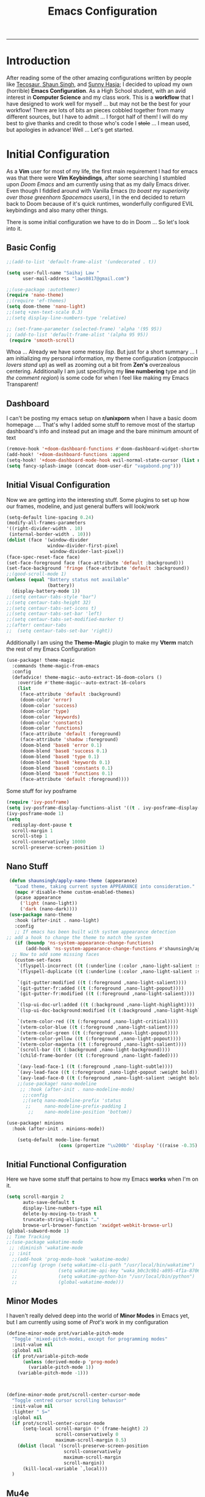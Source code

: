 
#+title: Emacs Configuration
-----
* Introduction
After reading some of the other amazing configurations written by people like [[https://tecosaur.github.io/emacs-config/config.html][Tecosaur]],[[https://github.com/shaunsingh/nyoom.emacs][ Shaun Singh]], and [[https://github.com/sunnyhasija/Academic-Doom-Emacs-Config][Sunny Hasja]]; I decided to upload my own (horrible) *Emacs Configuration*. As a High School student, with an avid interest in *Computer Science* and my class work. This is a *workflow* that I have designed to work well for myself ... but may not be the best for your workflow! There are lots of bits an pieces cobbled together from many different sources, but I have to admit ... I forgot half of them!
I will do my best to give thanks and credit to those who's code I +stole+ ... I mean used, but apologies in advance!
Well ... Let's get started.
* Initial Configuration
As a *Vim* user for most of my life, the first main requirement I had for emacs was that there were *Vim Keybindings*, after some searching I stumbled upon /Doom Emacs/ and am currently using that as my daily Emacs driver. Even though I fiddled around with Vanilla Emacs (/to boast my superiority over those greenhorn Spacemacs users/), I in the end decided to return back to Doom because of it's quick runtimes, wonderfully configured EVIL keybindings and also many other things.

There is some initial configuration we have to do in Doom ... So let's look into it.
** Basic Config
#+begin_src emacs-lisp :tangle yes
;;(add-to-list 'default-frame-alist '(undecorated . t))

(setq user-full-name "Saihaj Law "
      user-mail-address "laws0817@gmail.com")

;;(use-package :autothemer)
(require 'nano-theme)
;;(require 'ef-themes)
(setq doom-theme 'nano-light)
;;(setq +zen-text-scale 0.3)
;;(setq display-line-numbers-type 'relative)

;; (set-frame-parameter (selected-frame) 'alpha '(95 95))
;; (add-to-list 'default-frame-alist '(alpha 95 95))
 (require 'smooth-scroll)
#+end_src

Whoa ... Already we have some messy /lisp/. But just for a short summary ... I am initializing my personal information, my theme configuration (/catppuccin lovers stand up/) as well as zooming out a bit from *Zen's* overzealous centering. Additionally I am just specifiying my *line numbering* type and (/in the comment region/) is some code for when I feel like making my Emacs Transparent!\sidenote{The autothemer package is there for my catppuccin colour scheme}

** Dashboard
I can't be posting my emacs setup on *r/unixporn* when I have a basic doom homepage .... That's why I added some stuff to remove most of the startup dashboard's info and instead put an image and the bare minimum amount of text\sidenote{I've edited the Vagabond picture to shrink down and fit my dashboard ... but any picture can likely work}
#+begin_src emacs-lisp :tangle yes
(remove-hook '+doom-dashboard-functions #'doom-dashboard-widget-shortmenu)
(add-hook! '+doom-dashboard-functions :append
(setq-hook! '+doom-dashboard-mode-hook evil-normal-state-cursor (list nil))
(setq fancy-splash-image (concat doom-user-dir "vagabond.png")))
#+end_src

** Initial Visual Configuration
Now we are getting into the interesting stuff. Some plugins to set up how our frames, modeline, and just general buffers will look/work\sidenote{just editing the default line spacing, the modeline size, the frame parameters, and the fringe colours}

#+begin_src emacs-lisp :tangle yes
(setq-default line-spacing 0.24)
(modify-all-frames-parameters
'((right-divider-width . 10)
 (internal-border-width . 10)))
(dolist (face '(window-divider
               window-divider-first-pixel
                window-divider-last-pixel))
(face-spec-reset-face face)
(set-face-foreground face (face-attribute 'default :background)))
(set-face-background 'fringe (face-attribute 'default :background))
;;(good-scroll-mode 1)
(unless (equal "Battery status not available"
               (battery))
  (display-battery-mode 1))
;;(setq centaur-tabs-style "bar")
;;(setq centaur-tabs-height 32)
;;(setq centaur-tabs-set-icons t)
;;(setq centaur-tabs-set-bar 'left)
;;(setq centaur-tabs-set-modified-marker t)
;;(after! centaur-tabs
;;  (setq centaur-tabs-set-bar 'right))
#+end_src
Additionally I am using the *Theme-Magic* plugin to make my *Vterm* match the rest of my Emacs Configuration
#+begin_src emacs-lisp :tangle yes
(use-package! theme-magic
  :commands theme-magic-from-emacs
  :config
  (defadvice! theme-magic--auto-extract-16-doom-colors ()
    :override #'theme-magic--auto-extract-16-colors
    (list
     (face-attribute 'default :background)
     (doom-color 'error)
     (doom-color 'success)
     (doom-color 'type)
     (doom-color 'keywords)
     (doom-color 'constants)
     (doom-color 'functions)
     (face-attribute 'default :foreground)
     (face-attribute 'shadow :foreground)
     (doom-blend 'base8 'error 0.1)
     (doom-blend 'base8 'success 0.1)
     (doom-blend 'base8 'type 0.1)
     (doom-blend 'base8 'keywords 0.1)
     (doom-blend 'base8 'constants 0.1)
     (doom-blend 'base8 'functions 0.1)
     (face-attribute 'default :foreground))))
#+end_src

Some stuff for ivy posframe
#+begin_src emacs-lisp :tangle yes
(require 'ivy-posframe)
(setq ivy-posframe-display-functions-alist '((t . ivy-posframe-display-at-frame-center)))
(ivy-posframe-mode 1)
(setq
  redisplay-dont-pause t
  scroll-margin 1
  scroll-step 1
  scroll-conservatively 10000
  scroll-preserve-screen-position 1)
#+end_src
** Nano Stuff
#+begin_src emacs-lisp :tangle yes
 (defun shaunsingh/apply-nano-theme (appearance)
   "Load theme, taking current system APPEARANCE into consideration."
   (mapc #'disable-theme custom-enabled-themes)
   (pcase appearance
     ('light (nano-light))
     ('dark (nano-dark))))
 (use-package nano-theme
   :hook (after-init . nano-light)
   :config
   ;; If emacs has been built with system appearance detection
;; add a hook to change the theme to match the system
   (if (boundp 'ns-system-appearance-change-functions)
       (add-hook 'ns-system-appearance-change-functions #'shaunsingh/apply-nano-theme))
  ;; Now to add some missing faces
   (custom-set-faces
    `(flyspell-incorrect ((t (:underline (:color ,nano-light-salient :style line)))))
    `(flyspell-duplicate ((t (:underline (:color ,nano-light-salient :style line)))))

    `(git-gutter:modified ((t (:foreground ,nano-light-salient))))
    `(git-gutter-fr:added ((t (:foreground ,nano-light-popout))))
    `(git-gutter-fr:modified ((t (:foreground ,nano-light-salient))))

    `(lsp-ui-doc-url:added ((t (:background ,nano-light-highlight))))
    `(lsp-ui-doc-background:modified ((t (:background ,nano-light-highlight))))

    `(vterm-color-red ((t (:foreground ,nano-light-critical))))
    `(vterm-color-blue ((t (:foreground ,nano-light-salient))))
    `(vterm-color-green ((t (:foreground ,nano-light-popout))))
    `(vterm-color-yellow ((t (:foreground ,nano-light-popout))))
    `(vterm-color-magenta ((t (:foreground ,nano-light-salient))))
    `(scroll-bar ((t (:background ,nano-light-background))))
    `(child-frame-border ((t (:foreground ,nano-light-faded))))

    `(avy-lead-face-1 ((t (:foreground ,nano-light-subtle))))
    `(avy-lead-face ((t (:foreground ,nano-light-popout :weight bold))))
    `(avy-lead-face-0 ((t (:foreground ,nano-light-salient :weight bold))))))
    ;;(use-package! nano-modeline
     ;; :hook (after-init . nano-modeline-mode)
      ;;:config
      ;;(setq nano-modeline-prefix 'status
       ;;     nano-modeline-prefix-padding 1
        ;;    nano-modeline-position 'bottom))

(use-package! minions
  :hook (after-init . minions-mode))

    (setq-default mode-line-format
                   (cons (propertize "\u200b" 'display '((raise -0.35) (height 1.4))) mode-line-format))
#+end_src
** Initial Functional Configuration
Here we have some stuff that pertains to how my Emacs *works* when I'm on it.\sidenote{I've just begun using xwidget ... but seems like a pretty cool tool!}
#+begin_src emacs-lisp :tangle yes
(setq scroll-margin 2
      auto-save-default t
      display-line-numbers-type nil
      delete-by-moving-to-trash t
      truncate-string-ellipsis "…"
      browse-url-browser-function 'xwidget-webkit-browse-url)
(global-subword-mode 1)
;; Time Tracking
;;(use-package wakatime-mode
 ;; :diminish 'wakatime-mode
 ;; :init
  ;;(add-hook 'prog-mode-hook 'wakatime-mode)
  ;;:config (progn (setq wakatime-cli-path "/usr/local/bin/wakatime")
  ;;               (setq wakatime-api-key "waka_b0c3c9b1-a895-4f1a-8706-f6ce7f52869e")
  ;;               (setq wakatime-python-bin "/usr/local/bin/python")
  ;;               (global-wakatime-mode)))

#+end_src
** Minor Modes
I haven't really delved deep into the world of *Minor Modes* in Emacs yet, but I am currently using some of /Prot's/ work in my configuration\sidenote{variable pitch mode to keep my fonts consistent, still trying to debug why my line numbers don't show though...}
#+begin_src emacs-lisp :tangle yes
(define-minor-mode prot/variable-pitch-mode
  "Toggle 'mixed-pitch-modei, except for programming modes"
  :init-value nil
  :global nil
  (if prot/variable-pitch-mode
      (unless (derived-mode-p 'prog-mode)
        (variable-pitch-mode 1))
    (variable-pitch-mode -1)))



(define-minor-mode prot/scroll-center-cursor-mode
  "Toggle centred cursor scrolling behavior"
  :init-value nil
  :lighter " S="
  :global nil
  (if prot/scroll-center-cursor-mode
      (setq-local scroll-margin (* (frame-height) 2)
                  scroll-conservatively 0
                  maximum-scroll-margin 0.5)
    (dolist (local '(scroll-preserve-screen-position
                     scroll-conservatively
                     maximum-scroll-margin
                     scroll-margin))
      (kill-local-variable `,local)))
  )
#+end_src
** Mu4e
Not something I use very often ... but *Email in Emacs!*\sidenote{I'm using smtp to send my mail and using mu4e to view my emails}
#+begin_src emacs-lisp :tangle yes
;; mu4e email
(after! mu4e
  (setq mu4e-index-cleanup nil
        mu4e-index-lazy-check t
        mu4e-update-interval 300)
  (set-email-account! "laws0817"
                      '((mu4e-sent-folder       . "/Sent Mail")
                        (mu4e-drafts-folder     . "/Drafts")
                        (mu4e-trash-folder      . "/Trash")
                        (mu4e-refile-folder     . "/All Mail")
                        (smtpmail-smtp-user     . "laws0817@gmail.com"))))
;; sending with smtpmail
(after! mu4e
  (setq sendmail-program "msmtp"
        send-mail-function #'smtpmail-send-it
        message-sendmail-f-is-evil t
        message-sendmail-extra-arguments '("--read-envelope-from")
        message-send-mail-function #'message-send-mail-with-sendmail))
#+end_src
** Modeline
#+begin_src emacs-lisp :tangle yes
;;(setq doom-modeline-enable-word-count t)
;;(setq doom-modeline-modal t)
#+end_src
** EmacsConf
Just some stuff I'm using for volunteering with *EmacsConf*
#+begin_src emacs-lisp :tangle yes
;;(use-package subed
 ;; :ensure t
 ;; :config
  ;; Disable automatic movement of point by default
 ;; (add-hook 'subed-mode-hook 'subed-disable-sync-point-to-player)
  ;; Remember cursor position between sessions
 ;; (add-hook 'subed-mode-hook 'save-place-local-mode)
  ;; Break lines automatically while typing
 ;; (add-hook 'subed-mode-hook 'turn-on-auto-fill)
   ;; Break lines at 40 characters
  ;;(add-hook 'subed-mode-hook (lambda () (setq-local fill-column 40))))
#+end_src
* Org
Here comes the heavy part of this Emacs configuration ... *ORG*. As a student, a person who programs, and just someone who in general likes writing ... *ORG* mode is indispensable. I have a lot of stuff coming up in here (but hopefully) I explain it enough that it is understandable to everyone including me.
** Org Initial Configuration
Defaults\sidenote{Just establishing my directories and some other basic configuration}
#+begin_src emacs-lisp :tangle yes
(after! org
  (setq org-directory "~/Org"                     ; let's put files here
        org-list-allow-alphabetical t             ; have a. A. a) A) list bullets
        org-use-property-inheritance t            ; it's convenient to have properties inherited
        org-fold-catch-invisible-edits 'smart          ; try not to accidently do weird stuff in invisible regions
        org-log-done 'time                        ; having the time a item is done sounds convenient
        org-roam-directory "~/Org/roam/"))        ; same thing, for roam
#+end_src
** Org Agenda
Who doesn't want to organize their life, files, and everything else in one place!
*** Org Agenda Initial Configuration
#+begin_src emacs-lisp :tangle yes
;; org-agenda-config
(after! org-agenda
  (setq org-agenda-files (list "~/org/agenda.org"
                               "~/org/todo.org"))
  (setq org-agenda-window-setup 'current-window
        org-agenda-restore-windows-after-quit t
        org-agenda-show-all-dates nil
        org-agenda-time-in-grid t
        org-agenda-show-current-time-in-grid t
        org-agenda-start-on-weekday 1
        org-agenda-span 7
        org-agenda-tags-column  0
        org-agenda-block-separator nil
        org-agenda-category-icon-alist nil
        org-agenda-sticky t)
  (setq org-agenda-prefix-format
        '((agenda . "%i %?-12t%s")
          (todo .   "%i")
          (tags .   "%i")
          (search . "%i")))
  (setq org-agenda-sorting-strategy
        '((agenda deadline-down scheduled-down todo-state-up time-up
                  habit-down priority-down category-keep)
          (todo   priority-down category-keep)
          (tags   timestamp-up priority-down category-keep)
          (search category-keep))))


(after! org
  (remove-hook 'org-agenda-finalize-hook '+org-exclude-agenda-buffers-from-workspace-h)
  (remove-hook 'org-agenda-finalize-hook
               '+org-defer-mode-in-agenda-buffers-h))
#+end_src
*** Org Agenda Visual Configuration
#+begin_src emacs-lisp :tangle yes
(after! org
  (setq org-agenda-deadline-faces
        '((1.0 . error)
          (1.0 . org-warning)
          (0.5 . org-upcoming-deadline)
          (0.0 . org-upcoming-distant-deadline))))
#+end_src
** Org Roam
Org Roam is a wonderful plugin that I use all the time as it really helps me in my academic work, with organization and other wonderful features which I can't find in other Emacs Plugins.
#+begin_src emacs-lisp :tangle yes

(use-package! org-roam
  :after org)

(setq org-roam-v2-ack t)
#+end_src
*** Org Roam Visual
#+begin_src emacs-lisp :tangle yes
(use-package! org-roam
  :after org
  :config
  (setq org-roam-v2-ack t)
  (setq org-roam-mode-sections
        (list #'org-roam-backlinks-insert-section
              #'org-roam-reflinks-insert-section
              #'org-roam-unlinked-references-insert-section))
  (org-roam-db-autosync-enable))

(use-package! org-roam-ui
  :after org-roam
  :config
  (setq org-roam-ui-open-on-start nil)
  (setq org-roam-ui-browser-function #'xwidget-webkit-browse-url))

(use-package! websocket
  :after org-roam)

 (use-package! org-roam-ui
   :after org-roam
   :commands org-roam-ui-open
   :config
   (setq org-roam-ui-sync-theme t
         org-roam-ui-follow t
         org-roam-ui-update-on-save t
         org-roam-ui-open-on-start t))
 (after! org-roam
 (setq +org-roam-open-buffer-on-find-file nil))
#+end_src
*** Org Roam Capture
I love Org Capture. It is probably my favourite part of Emacs ... I also have it configured with *Emacs Everywhere* as you will see later in the documentation. I have it configured so that each of my classes have their own specific *startup* information which I will later use for other purposes\sidenote{I've reecently gotten into tags in my files so i've added the filetags info as well}

#+begin_src emacs-lisp :tangle yes
(after! org-roam
    (setq org-roam-capture-templates
        `(("F" "French" plain "%?"
     :if-new
     (file+head "%<%Y%m%d%H%M%S>-${slug}.org"
      "${title}\n#+filetags:French\n#+LATEX_CLASS:tufte-book\n\n ")
     :unnarrowed t)
        ("D" "Data Management" plain "%?"
     :if-new
     (file+head "%<%Y%m%d%H%M%S>-${slug}.org"
      "${title}\n#+filetags:Data_Management \n#+LATEX_CLASS:tufte-book\n\n ")
     :unnarrowed t)
        ("C" "Computer Engineering" plain "%?"
     :if-new
     (file+head "%<%Y%m%d%H%M%S>-${slug}.org"
      "${title}\n#+filetags:Computer_Engineering\n#+LATEX_CLASS:tufte-book \n\n ")
     :unnarrowed t)
        ("B" "Biology " plain "%?"
     :if-new
     (file+head "%<%Y%m%d%H%M%S>-${slug}.org"
      "${title}\n#+filetags:Biology\n#+LATEX_CLASS:tufte-book\n\n ")
     :unnarrowed t))))

#+end_src
*** Org Capture Pt. 2
I am running an org capture configuration that was created by the wonderful *Tecosaur* which uses the packages /doct/ to render the visuals instead. I have just recently begun tinkering with this so this will definitely be updated!\sidenote{I am still working on configuring this so it is somewhat bloated ... but it will be improved!}
#+begin_src emacs-lisp :tangle yes

(when (display-graphic-p)
  (require 'all-the-icons))

(use-package! doct
  :defer t
  :commands (doct))

(defun org-capture-select-template-prettier (&optional keys)
  "Select a capture template, in a prettier way than default Lisp programs can force the template by setting KEYS to a string." (let ((org-capture-templates
         (or (org-contextualize-keys
              (org-capture-upgrade-templates org-capture-templates)
              org-capture-templates-contexts)
             '(("t" "Task" entry (file+headline "" "Tasks")
                "* TODO %?\n  %u\n  %a")))))
    (if keys
        (or (assoc keys org-capture-templates)
            (error "No capture template referred to by \"%s\" keys" keys))
      (org-mks org-capture-templates
               "Select a capture template\n━━━━━━━━━━━━━━━━━━━━━━━━━"
               "Template key: "
               `(("q" ,(concat (all-the-icons-octicon "stop" :face 'all-the-icons-red :v-adjust 0.01) "\tAbort")))))))
(advice-add 'org-capture-select-template :override #'org-capture-select-template-prettier)

(defun org-mks-pretty (table title &optional prompt specials)

  (save-window-excursion
    (let ((inhibit-quit t)
          (buffer (org-switch-to-buffer-other-window "*Org Select*"))
          (prompt (or prompt "Select: "))
          case-fold-search
          current)
      (unwind-protect
          (catch 'exit
            (while t
              (setq-local evil-normal-state-cursor (list nil))
              (erase-buffer)
              (insert title "\n\n")
              (let ((des-keys nil)
                    (allowed-keys '("\C-g"))
                    (tab-alternatives '("\s" "\t" "\r"))
                    (cursor-type nil))
                ;; Populate allowed keys and descriptions keys
                ;; available with CURRENT selector.
                (let ((re (format "\\`%s\\(.\\)\\'"
                                  (if current (regexp-quote current) "")))
                      (prefix (if current (concat current " ") "")))
                  (dolist (entry table)
                    (pcase entry
                      ;; Description.
                      (`(,(and key (pred (string-match re))) ,desc)
                       (let ((k (match-string 1 key)))
                         (push k des-keys)
                         ;; Keys ending in tab, space or RET are equivalent.
                         (if (member k tab-alternatives)
                             (push "\t" allowed-keys)
                           (push k allowed-keys))
                         (insert (propertize prefix 'face 'font-lock-comment-face) (propertize k 'face 'bold) (propertize "›" 'face 'font-lock-comment-face) "  " desc "…" "\n")))
                      ;; Usable entry.
                      (`(,(and key (pred (string-match re))) ,desc . ,_)
                       (let ((k (match-string 1 key)))
                         (insert (propertize prefix 'face 'font-lock-comment-face) (propertize k 'face 'bold) "   " desc "\n")
                         (push k allowed-keys)))
                      (_ nil))))
                ;; Insert special entries, if any.
                (when specials
                  (insert "─────────────────────────\n")
                  (pcase-dolist (`(,key ,description) specials)
                    (insert (format "%s   %s\n" (propertize key 'face '(bold all-the-icons-red)) description))
                    (push key allowed-keys)))
                ;; Display UI and let user select an entry or
                ;; a sub-level prefix.
                (goto-char (point-min))
                (unless (pos-visible-in-window-p (point-max))
                  (org-fit-window-to-buffer))
                (let ((pressed (org--mks-read-key allowed-keys prompt nil)))
                  (setq current (concat current pressed))
                  (cond
                   ((equal pressed "\C-g") (user-error "Abort"))
                   ((equal pressed "ESC") (user-error "Abort"))
                   ;; Selection is a prefix: open a new menu.
                   ((member pressed des-keys))
                   ;; Selection matches an association: return it.
                   ((let ((entry (assoc current table)))
                      (and entry (throw 'exit entry))))
                   ;; Selection matches a special entry: return the
                   ;; selection prefix.
                   ((assoc current specials) (throw 'exit current))
                   (t (error "No entry available")))))))
        (when buffer (kill-buffer buffer))))))
(advice-add 'org-mks :override #'org-mks-pretty)

(setf (alist-get 'height +org-capture-frame-parameters) 15)
;; (alist-get 'name +org-capture-frame-parameters) "❖ Capture") ;; ATM hardcoded in other places, so changing breaks stuff
(setq +org-capture-fn
      (lambda ()
        (interactive)
        (set-window-parameter nil 'mode-line-format 'none)
        (org-capture)))

(defun +doct-icon-declaration-to-icon (declaration)
  "Convert :icon declaration to icon"
  (let ((name (pop declaration))
        (set  (intern (concat "all-the-icons-" (plist-get declaration :set))))
        (face (intern (concat "all-the-icons-" (plist-get declaration :color))))
        (v-adjust (or (plist-get declaration :v-adjust) 0.01)))
    (apply set `(,name :face ,face :v-adjust ,v-adjust))))

(defun +doct-iconify-capture-templates (groups)
  "Add declaration's :icon to each template group in GROUPS."
  (let ((templates (doct-flatten-lists-in groups)))
    (setq doct-templates (mapcar (lambda (template)
                                   (when-let* ((props (nthcdr (if (= (length template) 4) 2 5) template))
                                               (spec (plist-get (plist-get props :doct) :icon)))
                                     (setf (nth 1 template) (concat (+doct-icon-declaration-to-icon spec)
                                                                    "\t"
                                                                    (nth 1 template))))
                                   template)
                                 templates))))

(setq doct-after-conversion-functions '(+doct-iconify-capture-templates))


;;(after! org-capture
 ;; (require 'noflet)
  ;;(setq org-capture-templates
   ;;     (doct `(("Todo" :keys "t"
   ;;              :icon ("home" :set "octicon" :color "cyan")
  ;;               :file "~/org/todo.org"
 ;;                :prepend t
      ;;           :headline "Inbox"
     ;;           :template ("* TODO %?"
    ;;                        "%i %a"))
    ;;            ("Agenda" :keys "a"
    ;;             :icon ("business" :set "material" :color "yellow")
    ;;             :file "~/org/agenda.org"
    ;;             :prepend t
    ;;             :headline "Inbox"
    ;;             :template ("* TODO %?"
    ;;                        "SCHEDULED: %^{Schedule:}t"
    ;;                        "DEADLINE: %^{Deadline:}t"
   ;;                         "%i %a"))
  ;;              ("Note" :keys "n"
  ;;               :icon ("sticky-note" :set "faicon" :color "yellow")
  ;;               :file "~/org/notes.org"
  ;;               :template ("* *?"
  ;;                          "%i %a"))
  ;;              ("Journal" :keys "j"
  ;;               :icon ("calendar" :set "faicon" :color "pink")
  ;;               :type plain
  ;;               :function (lambda ()
  ;;                           (org-journal-new-entry t)
  ;;                           (unless (eq org-journal-file-type 'daily)
 ;;                              (org-narrow-to-subtree))
 ;;                            (goto-char (point-max)))
 ;;                :template "** %(format-time-string org-journal-time-format)%^{Title}\n%i%?"
 ;;                :jump-to-captured t
 ;;                :immediate-finish t)
 ;;               ("Project" :keys "p"
 ;;                :icon ("repo" :set "octicon" :color "silver")
 ;;                :prepend t
 ;;                :type entry
 ;;                :headline "Inbox"
 ;;                :template ("* %{keyword} %?"
 ;;                           "%i"
 ;;                           "%a")
 ;;                :file ""
 ;;                :custom (:keyword "")
  ;;               :children (("Task" :keys "t"
 ;;                             :icon ("checklist" :set "octicon" :color "green")
;;                            :keyword "TODO"
;;                             :file +org-capture-project-todo-file)
;;                            ("Note" :keys "n"
;;                             :icon ("sticky-note" :set "faicon" :color "yellow")
;;                             :keyword "%U"
;;                             :file +org-capture-project-notes-file)))))))
#+end_src
*** Org Capture Everywhere
Since I am a MacOs user I have a configuration made (using the *Automation* tool) that allows me to call *Org-Capture* from anywhere! Yippie!
#+begin_src emacs-lisp :tangle yes
;;(require 'noflet)
;;(defun timu-func-make-capture-frame ()
;;  "Create a new frame and run `org-capture'."
;;  (interactive)
;;  (make-frame '((name . "capture")
;;                (top . 300)
;;                (left . 700)
;;                (width . 80)
;;                (height . 25)))
;;  (select-frame-by-name "capture")
;;  (delete-other-windows)
;;  (noflet ((switch-to-buffer-other-window (buf) (switch-to-buffer buf)))
;;          (org-capture)))
;;(defadvice org-capture-finalize
;;    (after delete-capture-frame activate)
;;  "Advise capture-finalize to close the frame."
;;  (if (equal "capture" (frame-parameter nil 'name))
;;      (delete-frame)))
;;(defadvice org-capture-destroy
;;    (after delete-capture-frame activate)
;;  "Advise capture-destroy to close the frame."
;;  (if (equal "capture" (frame-parameter nil 'name))
;;      (delete-frame)))

#+end_src
** ORG Visual Configuration
*** Org Modern
One of the first *Org plugins* I have is *ORG MODERN* which is a wonderful plugin that helps hide and clean up Org buffers, the configuration is copied straight from the documentation and works wonderfully for me.\sidenote{This gives me those beautiful ToDo's and Done's}

#+begin_src emacs-lisp :tangle yes
;; org modern
(setq ;; Edit settings
 org-auto-align-tags nil
 org-tags-column 0
 org-fold-catch-invisible-edits 'show-and-error
 org-special-ctrl-a/e t
 org-insert-heading-respect-content t

 ;; Org styling, hide markup etc.
 org-hide-emphasis-markers t
 org-pretty-entities t
 org-ellipsis "…"

 ;; Agenda styling
 org-agenda-tags-column 0
 org-agenda-block-separator ?─
 org-agenda-time-grid
 '((daily today require-timed)
   (800 1000 1200 1400 1600 1800 2000)
   " ┄┄┄┄┄ " "┄┄┄┄┄┄┄┄┄┄┄┄┄┄┄")
 org-agenda-current-time-string
 "⭠ now ─────────────────────────────────────────────────")
(global-org-modern-mode)
#+end_src

*** SVG-Tag Mode
This is a wonderful package created by the amazing *Rougier* (/check out his stuff if you like aesthetic Emacs/) which gives us beautifully rendered *Tags* inside of our org files\sidenote{it's made by Rougier ... it's going to look good}
#+begin_src emacs-lisp :tangle yes

(use-package svg-tag-mode
  :commands svg-tag-mode
  :config
  (defconst date-re "[0-9]\\{4\\}-[0-9]\\{2\\}-[0-9]\\{2\\}")
  (defconst time-re "[0-9]\\{2\\}:[0-9]\\{2\\}")
  (defconst day-re "[A-Za-z]\\{3\\}")
  (defconst day-time-re (format "\\(%s\\)? ?\\(%s\\)?" day-re time-re))
  (defun svg-progress-percent (value)
    (svg-image (svg-lib-concat
                (svg-lib-progress-bar (/ (string-to-number value) 100.0)
                                  nil :margin 0 :stroke 2 :radius 3 :padding 2 :width 11)
                (svg-lib-tag (concat value "%")
                             nil :stroke 0 :margin 0)) :ascent 'center))

  (defun svg-progress-count (value)
    (let* ((seq (mapcar #'string-to-number (split-string value "/")))
           (count (float (car seq)))
           (total (float (cadr seq))))
    (svg-image (svg-lib-concat
                (svg-lib-progress-bar (/ count total) nil
                                      :margin 0 :stroke 2 :radius 3 :padding 2 :width 11)
                (svg-lib-tag value nil
                             :stroke 0 :margin 0)) :ascent 'center)))

  (setq svg-tag-tags
        `(
          ;; Org tags
          (":\\([A-Za-z0-9]+\\)" . ((lambda (tag) (svg-tag-make tag))))
          (":\\([A-Za-z0-9]+[ \-]\\)" . ((lambda (tag) tag)))
          ;; Task priority
          ("\\[#[A-Z]\\]" . ( (lambda (tag)
                                (svg-tag-make tag :face 'org-priority
                                              :beg 2 :end -1 :margin 0))))

          ;; Progress
          ("\\(\\[[0-9]\\{1,3\\}%\\]\\)" . ((lambda (tag)
                                              (svg-progress-percent (substring tag 1 -2)))))
          ("\\(\\[[0-9]+/[0-9]+\\]\\)" . ((lambda (tag)
                                            (svg-progress-count (substring tag 1 -1)))))

          ;; TODO / DONE
          ("TODO" . ((lambda (tag) (svg-tag-make "TODO" :face 'org-todo :inverse t :margin 0))))
          ("DONE" . ((lambda (tag) (svg-tag-make "DONE" :face 'org-done :margin 0))))


          ;; Citation of the form [cite:@Knuth:1984]
          ("\\(\\[cite:@[A-Za-z]+:\\)" . ((lambda (tag)
                                            (svg-tag-make tag
                                                          :inverse t
                                                          :beg 7 :end -1
                                                          :crop-right t))))
          ("\\[cite:@[A-Za-z]+:\\([0-9]+\\]\\)" . ((lambda (tag)
                                                  (svg-tag-make tag
                                                                :end -1
                                                                :crop-left t))))


          ;; Active date (with or without day name, with or without time)
          (,(format "\\(<%s>\\)" date-re) .
           ((lambda (tag)
              (svg-tag-make tag :beg 1 :end -1 :margin 0))))
          (,(format "\\(<%s \\)%s>" date-re day-time-re) .
           ((lambda (tag)
              (svg-tag-make tag :beg 1 :inverse nil :crop-right t :margin 0))))
          (,(format "<%s \\(%s>\\)" date-re day-time-re) .
           ((lambda (tag)
              (svg-tag-make tag :end -1 :inverse t :crop-left t :margin 0))))

          ;; Inactive date  (with or without day name, with or without time)
           (,(format "\\(\\[%s\\]\\)" date-re) .
            ((lambda (tag)
               (svg-tag-make tag :beg 1 :end -1 :margin 0 :face 'org-date))))
           (,(format "\\(\\[%s \\)%s\\]" date-re day-time-re) .
            ((lambda (tag)
               (svg-tag-make tag :beg 1 :inverse nil :crop-right t :margin 0 :face 'org-date))))
           (,(format "\\[%s \\(%s\\]\\)" date-re day-time-re) .
            ((lambda (tag)
               (svg-tag-make tag :end -1 :inverse t :crop-left t :margin 0 :face 'org-date)))))))

#+end_src

*** Ligatures
I have some custom ligatures to simplify how all my /"Org Code"/ looks in my buffers
#+begin_src emacs-lisp :tangle yes
(after! org
(setq org-ellipsis " ▾ ")
  (appendq! +ligatures-extra-symbols
          `(:checkbox      "☐"
            :pending       "◼"
            :checkedbox    "☑"
            :list_property "∷"
            :em_dash       "—"
            :ellipses      "…"
            :arrow_right   "→"
            :arrow_left    "←"
            :title        " "
            :subtitle      "𝙩"
            :author        "𝘼"
            :date          "𝘿"
            :property      "⏻"
            :options       "⌥"
            :startup       ""
            :macro         "𝓜"
            :html_head     "🅷"
            :html          "🅗"
            :latex_class   "🄻"
            :latex_header  "🅻"
            :beamer_header "🅑"
            :latex         "🅛"
            :attr_latex    "🄛"
            :attr_html     "🄗"
            :attr_org      "⒪"
            :begin_quote   "❝"
            :end_quote     "❞"
            :caption       "☰"
            :header        "›"
            :results       "🠶"
            :begin_export  "⏩"
            :end_export    "⏪"
            :properties    "⏻"
            :end           "∎"
            :priority_a   ,(propertize "⚑" 'face 'all-the-icons-red)
            :priority_b   ,(propertize "⬆" 'face 'all-the-icons-orange)
            :priority_c   ,(propertize "■" 'face 'all-the-icons-yellow)
            :priority_d   ,(propertize "⬇" 'face 'all-the-icons-green)
            :priority_e   ,(propertize "❓" 'face 'all-the-icons-blue)
            :roam_tags nil
            :filetags nil))
(set-ligatures! 'org-mode
  :merge t
  :checkbox      "[ ]"
  :pending       "[-]"
  :checkedbox    "[X]"
  :list_property "::"
  :em_dash       "---"
  :ellipsis      "..."
  :arrow_right   "->"
  :arrow_left    "<-"
  :title         "#+title:"
  :subtitle      "#+subtitle:"
  :author        "#+author:"
  :date          "#+date:"
  :property      "#+property:"
  :options       "#+options:"
  :startup       "#+startup:"
  :macro         "#+macro:"
  :html_head     "#+html_head:"
  :html          "#+html:"
  :latex_class   "#+latex_class:"
  :latex_header  "#+latex_header:"
  :beamer_header "#+beamer_header:"
  :latex         "#+latex:"
  :attr_latex    "#+attr_latex:"
  :attr_html     "#+attr_html:"
  :attr_org      "#+attr_org:"
  :begin_quote   "#+begin_quote"
  :end_quote     "#+end_quote"
  :caption       "#+caption:"
  :header        "#+header:"
  :begin_export  "#+begin_export"
  :end_export    "#+end_export"
  :results       "#+RESULTS:"
  :property      ":PROPERTIES:"
  :end           ":END:"
  :priority_a    "[#A]"
  :priority_b    "[#B]"
  :priority_c    "[#C]"
  :priority_d    "[#D]"
  :priority_e    "[#E]"
  :roam_tags     "#+roam_tags:"
  :filetags      "#+filetags:")
(plist-put +ligatures-extra-symbols :name "⁍")
)

#+end_src
*** Fonts
I have my fonts fairly simply configured ... I am using *ETBembo* (wonderful font btw) throughout my configuration and have it change in size based on the heading levels.
#+begin_src emacs-lisp :tangle yes
    (custom-theme-set-faces
     'user
     `(org-level-4 ((t (:height 0.9))))
     `(org-level-3 ((t (:height 1.15 :inherit nano-popout))))
     `(org-level-2 ((t (:height 1.3 :inherit nano-popout))))
     `(org-level-1 ((t (:height 1.45 :inherit nano-salient))))
     `(org-document-title ((t (:height 1.7 :underline t :inherit nano-salient)))))

;;(set-face-attribute 'default nil :font "IBM 3270" :height 160 :weight normal)
(setq doom-font (font-spec :family "FiraCode Nerd Font" :size 12))
(set-face-attribute 'fixed-pitch nil :family "IBM 3270" :height 160)
(set-face-attribute 'variable-pitch nil :family "Ogg" :height 160)
(add-hook 'org-mode-hook 'variable-pitch-mode)
#+end_src

*** Org Functional Visuals
Here I am adding the visuals which are pertinent to how my Org will look when opening it up ... and just the general settings for my ORG files
#+begin_src emacs-lisp :tangle yes

(after! org
    (setq org-src-fontify-natively t
    org-fontify-whole-heading-line t
    org-pretty-entities t
    org-ellipsis "  " ;; folding symbol
    org-hide-emphasis-markers t
    org-agenda-block-separator ""
    org-fontify-done-headline t
    prot/scroll-center-cursor-mode t
    org-fontify-quote-and-verse-blocks t
    org-startup-with-inline-images t
    org-startup-indented t))

    (lambda () (progn
      (setq left-margin-width 2)
      (setq right-margin-width 2)
      (set-window-buffer nil (current-buffer))))
(setq header-line-format " ")
(add-hook 'org-mode-hook
          (lambda ()
            (font-lock-add-keywords
             nil
             '(("^-\\{5,\\}"  0 '(:foreground "purple" :weight bold))))))

(require 'ink)
#+end_src

** LaTeX Configuration
I always export the work I am handing in to teachers and printing off into $$\LaTeX$$ (/I know Lamport is happy with that typesetting/) and so I have some basic configuration going on in here\sidenote{I personally use the tufte-latex classes as they look beautiful, but any classes can be added below}

#+begin_src emacs-lisp  :tangle yes
;; (with-eval-after-load 'ox
;;   (require 'ox-hugo))

;; Tufte Latex Classes

(with-eval-after-load 'ox-latex
(add-to-list 'org-latex-classes
'("tuftebook"
"\\documentclass{tufte-book}\n
\\usepackage{color}
\\usepackage{amssymb}
\\usepackage{gensymb}
\\usepackage{nicefrac}
\\usepackage{units}"
("\\section{%s}" . "\\section*{%s}")
("\\subsection{%s}" . "\\subsection*{%s}")
("\\paragraph{%s}" . "\\paragraph*{%s}")
("\\subparagraph{%s}" . "\\subparagraph*{%s}"))))
 ;; tufte-handout class for writing classy handouts and papers
(with-eval-after-load 'ox-latex
(add-to-list 'org-latex-classes
'("tuftehandout" "\\documentclass{tufte-handout}
\\usepackage{color}
\\usepackage{amssymb}
\\usepackage{amsmath}
\\usepackage{gensymb}
\\usepackage{nicefrac}
\\usepackage{units}"
("\\section{%s}" . "\\section*{%s}")
("\\subsection{%s}" . "\\subsection*{%s}")
("\\paragraph{%s}" . "\\paragraph*{%s}")
("\\subparagraph{%s}" . "\\subparagraph*{%s}"))))
(with-eval-after-load 'ox-latex
(add-to-list 'org-latex-classes
                     '("rbt-mathnotes-formula-sheet"
                     " \\documentclass[]{rbt-mathnotes-formula-sheet}")))

(with-eval-after-load 'ox-latex
(add-to-list 'org-latex-classes
                     '("rbt-mathnotes"
                     " \\documentclass[]{rbt-mathnotes}")))

(with-eval-after-load 'ox-latex
(add-to-list 'org-latex-classes
                     '("rbt-mathnotes-hw"
                     " \\documentclass[]{rbt-mathnotes-hw}")))

(with-eval-after-load 'ox-latex
(add-to-list 'org-latex-classes
'("lectures"
"\\documentclass[english]{lectures}\n"
("\\section{%s}" . "\\section*{%s}")
("\\subsection{%s}" . "\\subsection*{%s}")
("\\paragraph{%s}" . "\\paragraph*{%s}")
("\\subparagraph{%s}" . "\\subparagraph*{%s}"))))

(with-eval-after-load 'ox-latex
(add-to-list 'org-latex-classes
'("math_lectures"
"\\documentclass[]{report}\n"
("\\section{%s}" . "\\section*{%s}")
("\\subsection{%s}" . "\\subsection*{%s}")
("\\paragraph{%s}" . "\\paragraph*{%s}")
("\\subparagraph{%s}" . "\\subparagraph*{%s}"))))
(with-eval-after-load 'org
  (plist-put org-format-latex-options :background 'default))

#+end_src

*** Org-Noter
I also often use Org-Noter as well to annotate my PDF's
#+begin_src emacs-lisp :tangle yes
(use-package! org-noter
  :after (:any org pdf-view)
  :config
  (setq
   ;; The WM can handle splits
   ;;org-noter-notes-window-location 'other-frame
   ;; Please stop opening frames
   ;;org-noter-always-create-frame nil
   ;; I want to see the whole file
   org-noter-hide-other nil
   )
  )
#+end_src

** Emacs-Calc
Not really part of the whole *ORG* section, but I often use it when I am working with Org-Files .... So here it is.\sidenote{Calc}
#+begin_src emacs-lisp :tangle yes

;; CALC mode
(map! :map calc-mode-map
      :after calc
      :localleader
      :desc "Embedded calc (toggle)" "e" #'calc-embedded)
(map! :map org-mode-map
      :after org
      :localleader
      :desc "Embedded calc (toggle)" "E" #'calc-embedded)
(map! :map latex-mode-map
      :after latex
      :localleader
      :desc "Embedded calc (toggle)" "e" #'calc-embedded)
(defvar calc-embedded-trail-window nil)
(defvar calc-embedded-calculator-window nil)

(defadvice! calc-embedded-with-side-pannel (&rest _)
  :after #'calc-do-embedded
  (when calc-embedded-trail-window
    (ignore-errors
      (delete-window calc-embedded-trail-window))
    (setq calc-embedded-trail-window nil))
  (when calc-embedded-calculator-window
    (ignore-errors
      (delete-window calc-embedded-calculator-window))
    (setq calc-embedded-calculator-window nil))
  (when (and calc-embedded-info
             (> (* (window-width) (window-height)) 1200))
    (let ((main-window (selected-window))
          (vertical-p (> (window-width) 80)))
      (select-window
       (setq calc-embedded-trail-window
             (if vertical-p
                 (split-window-horizontally (- (max 30 (/ (window-width) 3))))
               (split-window-vertically (- (max 8 (/ (window-height) 4)))))))
      (switch-to-buffer "*Calc Trail*")
      (select-window
       (setq calc-embedded-calculator-window
             (if vertical-p
                 (split-window-vertically -6)
               (split-window-horizontally (- (/ (window-width) 2))))))
      (switch-to-buffer "*Calculator*")
      (select-window main-window))))
#+end_src
